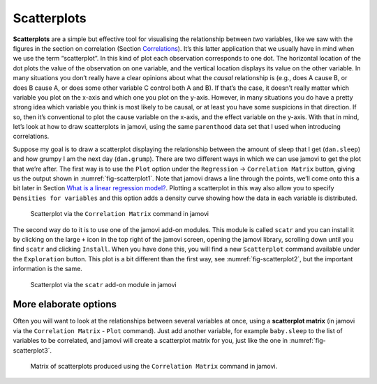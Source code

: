 .. sectionauthor:: `Danielle J. Navarro <https://djnavarro.net/>`_ and `David R. Foxcroft <https://www.davidfoxcroft.com/>`_

Scatterplots
------------

**Scatterplots** are a simple but effective tool for visualising the
relationship between *two* variables, like we saw with the figures in the
section on correlation (Section `Correlations 
<Ch12_Regression_01.html#correlations>`__). It’s this latter application that
we usually have in mind when we use the term “scatterplot”. In this kind of
plot each observation corresponds to one dot. The horizontal location of the
dot plots the value of the observation on one variable, and the vertical
location displays its value on the other variable. In many situations you don’t
really have a clear opinions about what the *causal* relationship is (e.g.,
does A cause B, or does B cause A, or does some other variable C control both
A and B). If that’s the case, it doesn’t really matter which variable you plot
on the x-axis and which one you plot on the y-axis. However, in many situations
you do have a pretty strong idea which variable you think is most likely to be
causal, or at least you have some suspicions in that direction. If so, then
it’s conventional to plot the cause variable on the x-axis, and the effect
variable on the y-axis. With that in mind, let’s look at how to draw
scatterplots in jamovi, using the same ``parenthood`` data set that I used when
introducing correlations.

Suppose my goal is to draw a scatterplot displaying the relationship between
the amount of sleep that I get (``dan.sleep``) and how grumpy I am the next day
(``dan.grump``). There are two different ways in which we can use jamovi to get
the plot that we’re after. The first way is to use the ``Plot`` option under
the ``Regression`` → ``Correlation Matrix`` button, giving us the output shown
in :numref:`fig-scatterplot1`. Note that jamovi draws a line through the
points, we’ll come onto this a bit later in Section `What is a linear regression
model? <Ch12_Regression_03.html#what-is-a-linear-regression-model>`__. Plotting
a scatterplot in this way also allow you to specify ``Densities for variables``
and this option adds a density curve showing how the data in each variable is
distributed.

.. ----------------------------------------------------------------------------

.. _fig-scatterplot1:
.. figure:: ../_images/lsj_scatterplot1.*
   :alt: Scatterplot via the ‘Correlation Matrix’ command in jamovi

   Scatterplot via the ``Correlation Matrix`` command in jamovi
   
.. ----------------------------------------------------------------------------

The second way do to it is to use one of the jamovi add-on modules. This
module is called ``scatr`` and you can install it by clicking on the large
``+`` icon in the top right of the jamovi screen, opening the jamovi
library, scrolling down until you find ``scatr`` and clicking ``Install``.
When you have done this, you will find a new ``Scatterplot`` command
available under the ``Exploration`` button. This plot is a bit different
than the first way, see :numref:`fig-scatterplot2`, but the important
information is the same.

.. ----------------------------------------------------------------------------

.. _fig-scatterplot2:
.. figure:: ../_images/lsj_scatterplot2.*
   :alt: Scatterplot via the ‘scatr’ add-on module in jamovi

   Scatterplot via the ``scatr`` add-on module in jamovi
   
.. ----------------------------------------------------------------------------

More elaborate options
~~~~~~~~~~~~~~~~~~~~~~

Often you will want to look at the relationships between several
variables at once, using a **scatterplot matrix** (in jamovi via the
``Correlation Matrix`` - ``Plot`` command). Just add another variable, for
example ``baby.sleep`` to the list of variables to be correlated, and
jamovi will create a scatterplot matrix for you, just like the one in
:numref:`fig-scatterplot3`.

.. ----------------------------------------------------------------------------

.. _fig-scatterplot3:
.. figure:: ../_images/lsj_scatterplot3.*
   :alt: Matrix of scatterplots produced using ‘Correlation Matrix’

   Matrix of scatterplots produced using the ``Correlation Matrix`` command
   in jamovi.
      
.. ----------------------------------------------------------------------------
